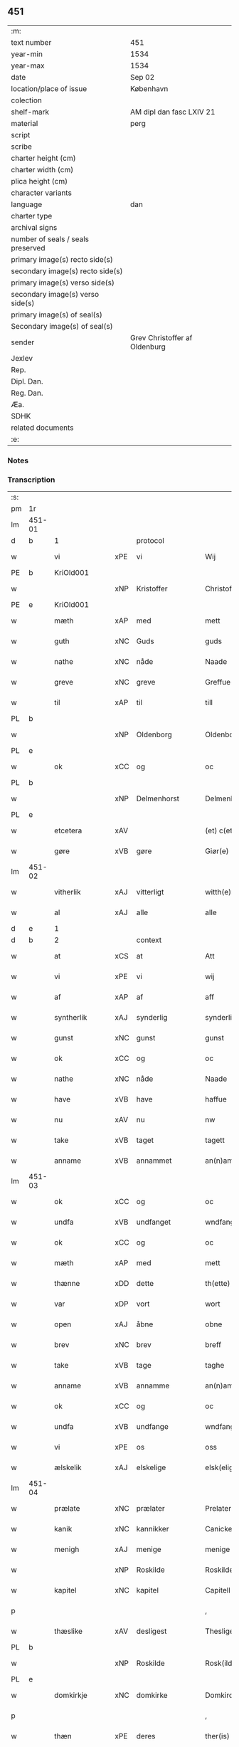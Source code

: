 ** 451

| :m:                               |                               |
| text number                       | 451                           |
| year-min                          | 1534                          |
| year-max                          | 1534                          |
| date                              | Sep 02                        |
| location/place of issue           | København                     |
| colection                         |                               |
| shelf-mark                        | AM dipl dan fasc LXIV 21      |
| material                          | perg                          |
| script                            |                               |
| scribe                            |                               |
| charter height (cm)               |                               |
| charter width (cm)                |                               |
| plica height (cm)                 |                               |
| character variants                |                               |
| language                          | dan                           |
| charter type                      |                               |
| archival signs                    |                               |
| number of seals / seals preserved |                               |
| primary image(s) recto side(s)    |                               |
| secondary image(s) recto side(s)  |                               |
| primary image(s) verso side(s)    |                               |
| secondary image(s) verso side(s)  |                               |
| primary image(s) of seal(s)       |                               |
| Secondary image(s) of seal(s)     |                               |
| sender                            | Grev Christoffer af Oldenburg |
| Jexlev                            |                               |
| Rep.                              |                               |
| Dipl. Dan.                        |                               |
| Reg. Dan.                         |                               |
| Æa.                               |                               |
| SDHK                              |                               |
| related documents                 |                               |
| :e:                               |                               |

*** Notes


*** Transcription
| :s: |        |               |     |                |   |                     |                |   |   |   |   |     |   |   |    |               |          |          |  |    |    |    |    |
| pm  |     1r |               |     |                |   |                     |                |   |   |   |   |     |   |   |    |               |          |          |  |    |    |    |    |
| lm  | 451-01 |               |     |                |   |                     |                |   |   |   |   |     |   |   |    |               |          |          |  |    |    |    |    |
| d   |      b | 1             |     | protocol       |   |                     |                |   |   |   |   |     |   |   |    |               |          |          |  |    |    |    |    |
| w   |        | vi            | xPE | vi             |   | Wij                 | Wij            |   |   |   |   | dan |   |   |    |        451-01 | 1:protocol |          |  |    |    |    |    |
| PE  |      b | KriOld001     |     |                |   |                     |                |   |   |   |   |     |   |   |    |               |          |          |  |    |    |    |    |
| w   |        |               | xNP | Kristoffer     |   | Christoffer         | Chriſtoffer    |   |   |   |   | dan |   |   |    |        451-01 | 1:protocol |          |  |2166|    |    |    |
| PE  |      e | KriOld001     |     |                |   |                     |                |   |   |   |   |     |   |   |    |               |          |          |  |    |    |    |    |
| w   |        | mæth          | xAP | med            |   | mett                | mett           |   |   |   |   | dan |   |   |    |        451-01 | 1:protocol |          |  |    |    |    |    |
| w   |        | guth          | xNC | Guds           |   | guds                | guds           |   |   |   |   | dan |   |   |    |        451-01 | 1:protocol |          |  |    |    |    |    |
| w   |        | nathe         | xNC | nåde           |   | Naade               | Naade          |   |   |   |   | dan |   |   |    |        451-01 | 1:protocol |          |  |    |    |    |    |
| w   |        | greve         | xNC | greve          |   | Greffue             | Greffŭe        |   |   |   |   | dan |   |   |    |        451-01 | 1:protocol |          |  |    |    |    |    |
| w   |        | til           | xAP | til            |   | till                | till           |   |   |   |   | dan |   |   |    |        451-01 | 1:protocol |          |  |    |    |    |    |
| PL  |      b |               |     |                |   |                     |                |   |   |   |   |     |   |   |    |               |          |          |  |    |    |    |    |
| w   |        |               | xNP | Oldenborg      |   | Oldenborg           | Oldenborg      |   |   |   |   | dan |   |   |    |        451-01 | 1:protocol |          |  |    |    |2026|    |
| PL  |      e |               |     |                |   |                     |                |   |   |   |   |     |   |   |    |               |          |          |  |    |    |    |    |
| w   |        | ok            | xCC | og             |   | oc                  | oc             |   |   |   |   | dan |   |   |    |        451-01 | 1:protocol |          |  |    |    |    |    |
| PL  |      b |               |     |                |   |                     |                |   |   |   |   |     |   |   |    |               |          |          |  |    |    |    |    |
| w   |        |               | xNP | Delmenhorst    |   | Delmenhorst         | Delmenhorſt    |   |   |   |   | dan |   |   |    |        451-01 | 1:protocol |          |  |    |    |2027|    |
| PL  |      e |               |     |                |   |                     |                |   |   |   |   |     |   |   |    |               |          |          |  |    |    |    |    |
| w   |        | etcetera      | xAV |                |   | (et) c(etera)       | ⁊cᷓ             |   |   |   |   | lat |   |   |    |        451-01 | 1:protocol |          |  |    |    |    |    |
| w   |        | gøre          | xVB | gøre           |   | Giør(e)             | Giør          |   |   |   |   | dan |   |   |    |        451-01 | 1:protocol |          |  |    |    |    |    |
| lm  | 451-02 |               |     |                |   |                     |                |   |   |   |   |     |   |   |    |               |          |          |  |    |    |    |    |
| w   |        | vitherlik     | xAJ | vitterligt     |   | witth(e)rligtt      | witth̅rligtt    |   |   |   |   | dan |   |   |    |        451-02 | 1:protocol |          |  |    |    |    |    |
| w   |        | al            | xAJ | alle           |   | alle                | alle           |   |   |   |   | dan |   |   |    |        451-02 | 1:protocol |          |  |    |    |    |    |
| d   |      e | 1             |     |                |   |                     |                |   |   |   |   |     |   |   |    |               |          |          |  |    |    |    |    |
| d   |      b | 2             |     | context        |   |                     |                |   |   |   |   |     |   |   |    |               |          |          |  |    |    |    |    |
| w   |        | at            | xCS | at             |   | Att                 | Att            |   |   |   |   | dan |   |   |    |        451-02 | 2:context |          |  |    |    |    |    |
| w   |        | vi            | xPE | vi             |   | wij                 | wij            |   |   |   |   | dan |   |   |    |        451-02 | 2:context |          |  |    |    |    |    |
| w   |        | af            | xAP | af             |   | aff                 | aff            |   |   |   |   | dan |   |   |    |        451-02 | 2:context |          |  |    |    |    |    |
| w   |        | syntherlik    | xAJ | synderlig      |   | synderlig           | ſynderlig      |   |   |   |   | dan |   |   |    |        451-02 | 2:context |          |  |    |    |    |    |
| w   |        | gunst         | xNC | gunst          |   | gunst               | gŭnſt          |   |   |   |   | dan |   |   |    |        451-02 | 2:context |          |  |    |    |    |    |
| w   |        | ok            | xCC | og             |   | oc                  | oc             |   |   |   |   | dan |   |   |    |        451-02 | 2:context |          |  |    |    |    |    |
| w   |        | nathe         | xNC | nåde           |   | Naade               | Naade          |   |   |   |   | dan |   |   |    |        451-02 | 2:context |          |  |    |    |    |    |
| w   |        | have          | xVB | have           |   | haffue              | haffŭe         |   |   |   |   | dan |   |   |    |        451-02 | 2:context |          |  |    |    |    |    |
| w   |        | nu            | xAV | nu             |   | nw                  | nw             |   |   |   |   | dan |   |   |    |        451-02 | 2:context |          |  |    |    |    |    |
| w   |        | take          | xVB | taget          |   | tagett              | tagett         |   |   |   |   | dan |   |   |    |        451-02 | 2:context |          |  |    |    |    |    |
| w   |        | anname        | xVB | annammet       |   | an(n)amet           | an̅amet         |   |   |   |   | dan |   |   |    |        451-02 | 2:context |          |  |    |    |    |    |
| lm  | 451-03 |               |     |                |   |                     |                |   |   |   |   |     |   |   |    |               |          |          |  |    |    |    |    |
| w   |        | ok            | xCC | og             |   | oc                  | oc             |   |   |   |   | dan |   |   |    |        451-03 | 2:context |          |  |    |    |    |    |
| w   |        | undfa         | xVB | undfanget      |   | wndfangett          | wndfangett     |   |   |   |   | dan |   |   |    |        451-03 | 2:context |          |  |    |    |    |    |
| w   |        | ok            | xCC | og             |   | oc                  | oc             |   |   |   |   | dan |   |   |    |        451-03 | 2:context |          |  |    |    |    |    |
| w   |        | mæth          | xAP | med            |   | mett                | mett           |   |   |   |   | dan |   |   |    |        451-03 | 2:context |          |  |    |    |    |    |
| w   |        | thænne        | xDD | dette          |   | th(ette)            | thꝫͤ            |   |   |   |   | dan |   |   |    |        451-03 | 2:context |          |  |    |    |    |    |
| w   |        | var           | xDP | vort           |   | wort                | wort           |   |   |   |   | dan |   |   |    |        451-03 | 2:context |          |  |    |    |    |    |
| w   |        | open          | xAJ | åbne           |   | obne                | obne           |   |   |   |   | dan |   |   |    |        451-03 | 2:context |          |  |    |    |    |    |
| w   |        | brev          | xNC | brev           |   | breff               | breff          |   |   |   |   | dan |   |   |    |        451-03 | 2:context |          |  |    |    |    |    |
| w   |        | take          | xVB | tage           |   | taghe               | taghe          |   |   |   |   | dan |   |   |    |        451-03 | 2:context |          |  |    |    |    |    |
| w   |        | anname        | xVB | annamme        |   | an(n)ame            | an̅ame          |   |   |   |   | dan |   |   |    |        451-03 | 2:context |          |  |    |    |    |    |
| w   |        | ok            | xCC | og             |   | oc                  | oc             |   |   |   |   | dan |   |   |    |        451-03 | 2:context |          |  |    |    |    |    |
| w   |        | undfa         | xVB | undfange       |   | wndfange            | wndfange       |   |   |   |   | dan |   |   |    |        451-03 | 2:context |          |  |    |    |    |    |
| w   |        | vi            | xPE | os             |   | oss                 | oſſ            |   |   |   |   | dan |   |   |    |        451-03 | 2:context |          |  |    |    |    |    |
| w   |        | ælskelik      | xAJ | elskelige      |   | elsk(elige)         | elſkꝭͤ          |   |   |   |   | dan |   |   |    |        451-03 | 2:context |          |  |    |    |    |    |
| lm  | 451-04 |               |     |                |   |                     |                |   |   |   |   |     |   |   |    |               |          |          |  |    |    |    |    |
| w   |        | prælate       | xNC | prælater       |   | Prelater            | Prelater       |   |   |   |   | dan |   |   |    |        451-04 | 2:context |          |  |    |    |    |    |
| w   |        | kanik         | xNC | kannikker      |   | Canicker            | Canicker       |   |   |   |   | dan |   |   |    |        451-04 | 2:context |          |  |    |    |    |    |
| w   |        | menigh        | xAJ | menige         |   | menige              | menige         |   |   |   |   | dan |   |   |    |        451-04 | 2:context |          |  |    |    |    |    |
| w   |        |               | xNP | Roskilde       |   | Roskilde            | Roſkılde       |   |   |   |   | dan |   |   |    |        451-04 | 2:context |          |  |    |    |    |    |
| w   |        | kapitel       | xNC | kapitel        |   | Capitell            | Capitell       |   |   |   |   | dan |   |   |    |        451-04 | 2:context |          |  |    |    |    |    |
| p   |        |               |     |                |   | ,                   | ,              |   |   |   |   | dan |   |   |    |        451-04 | 2:context |          |  |    |    |    |    |
| w   |        | thæslike      | xAV | desligest      |   | Thesligest          | Theſligeſt     |   |   |   |   | dan |   |   |    |        451-04 | 2:context |          |  |    |    |    |    |
| PL  |      b |               |     |                |   |                     |                |   |   |   |   |     |   |   |    |               |          |          |  |    |    |    |    |
| w   |        |               | xNP | Roskilde       |   | Rosk(ilde)          | Roſkꝭͤ          |   |   |   |   | dan |   |   |    |        451-04 | 2:context |          |  |    |    |2028|    |
| PL  |      e |               |     |                |   |                     |                |   |   |   |   |     |   |   |    |               |          |          |  |    |    |    |    |
| w   |        | domkirkje     | xNC | domkirke       |   | Domkircke           | Domkircke      |   |   |   |   | dan |   |   |    |        451-04 | 2:context |          |  |    |    |    |    |
| p   |        |               |     |                |   | ,                   | ,              |   |   |   |   | dan |   |   |    |        451-04 | 2:context |          |  |    |    |    |    |
| w   |        | thæn          | xPE | deres          |   | ther(is)            | therꝭ          |   |   |   |   | dan |   |   |    |        451-04 | 2:context |          |  |    |    |    |    |
| w   |        | hjon          | xNC | hjon           |   | hion                | hion           |   |   |   |   | dan |   |   |    |        451-04 | 2:context |          |  |    |    |    |    |
| lm  | 451-05 |               |     |                |   |                     |                |   |   |   |   |     |   |   |    |               |          |          |  |    |    |    |    |
| w   |        | varthneth     | xNC | vornede        |   | wornede             | wornede        |   |   |   |   | dan |   |   |    |        451-05 | 2:context |          |  |    |    |    |    |
| p   |        |               |     |                |   | ,                   | ,              |   |   |   |   | dan |   |   |    |        451-05 | 2:context |          |  |    |    |    |    |
| w   |        | thjanere      | xNC | tjenere        |   | thiener(e)          | thiener       |   |   |   |   | dan |   |   |    |        451-05 | 2:context |          |  |    |    |    |    |
| p   |        |               |     |                |   | ,                   | ,              |   |   |   |   | dan |   |   |    |        451-05 | 2:context |          |  |    |    |    |    |
| w   |        | goths         | xNC | gods           |   | godts               | godts          |   |   |   |   | dan |   |   |    |        451-05 | 2:context |          |  |    |    |    |    |
| w   |        | røre          | xVB | rørendes       |   | rørend(is)          | rørendꝭ        |   |   |   |   | dan |   |   |    |        451-05 | 2:context |          |  |    |    |    |    |
| w   |        | ok            | xCC | og             |   | oc                  | oc             |   |   |   |   | dan |   |   |    |        451-05 | 2:context |          |  |    |    |    |    |
| w   |        | urørende      | xAJ | urørendes      |   | wrørend(is)         | wrørendꝭ       |   |   |   |   | dan |   |   |    |        451-05 | 2:context |          |  |    |    |    |    |
| w   |        | ehva          | xPE |i hvad          |   | ehuad               | ehŭad          |   |   |   |   | dan |   |   |    |        451-05 | 2:context |          |  |    |    |    |    |
| w   |        | thæn          | xPE | det            |   | th(et)              | thꝫ            |   |   |   |   | dan |   |   |    |        451-05 | 2:context |          |  |    |    |    |    |
| w   |        | hældst        | xAV | helst          |   | helst               | helſt          |   |   |   |   | dan |   |   |    |        451-05 | 2:context |          |  |    |    |    |    |
| w   |        | være          | xVB | er             |   | er                  | er             |   |   |   |   | dan |   |   |    |        451-05 | 2:context |          |  |    |    |    |    |
| w   |        | æller         | xCC | eller          |   | ell(e)r             | ellr̅           |   |   |   |   | dan |   |   |    |        451-05 | 2:context |          |  |    |    |    |    |
| w   |        | nævne         | xVB | nævnes         |   | neffnis             | neffnis        |   |   |   |   | dan |   |   |    |        451-05 | 2:context |          |  |    |    |    |    |
| w   |        | kunne         | xVB | kan            |   | kand                | kand           |   |   |   |   | dan |   |   |    |        451-05 | 2:context |          |  |    |    |    |    |
| w   |        | ænge          | xPI | intet          |   | inth(et)            | inthꝫ          |   |   |   |   | dan |   |   |    |        451-05 | 2:context |          |  |    |    |    |    |
| lm  | 451-06 |               |     |                |   |                     |                |   |   |   |   |     |   |   |    |               |          |          |  |    |    |    |    |
| w   |        | undentaken    | xAJ | undentaget     |   | wndentagett         | wndentagett    |   |   |   |   | dan |   |   |    |        451-06 | 2:context |          |  |    |    |    |    |
| p   |        |               |     |                |   | ,                   | ,              |   |   |   |   | dan |   |   |    |        451-06 | 2:context |          |  |    |    |    |    |
| w   |        | uti           | xAP | udi            |   | wdi                 | wdi            |   |   |   |   | dan |   |   |    |        451-06 | 2:context |          |  |    |    |    |    |
| w   |        | var           | xDP | vor            |   | vor                 | vor            |   |   |   |   | dan |   |   |    |        451-06 | 2:context |          |  |    |    |    |    |
| w   |        | fyrstelik     | xAJ | fyrstelige     |   | førstelige          | førſtelige     |   |   |   |   | dan |   |   |    |        451-06 | 2:context |          |  |    |    |    |    |
| w   |        | hæghn         | xNC | hegn           |   | hegn(n)             | hegn̅           |   |   |   |   | dan |   |   |    |        451-06 | 2:context |          |  |    |    |    |    |
| p   |        |               |     |                |   | ,                   | ,              |   |   |   |   | dan |   |   |    |        451-06 | 2:context |          |  |    |    |    |    |
| w   |        | værn          | xNC | værn           |   | vern(n)             | vern̅           |   |   |   |   | dan |   |   |    |        451-06 | 2:context |          |  |    |    |    |    |
| p   |        |               |     |                |   | ,                   | ,              |   |   |   |   | dan |   |   |    |        451-06 | 2:context |          |  |    |    |    |    |
| w   |        | frihet        | xNC | frihed         |   | freedt              | freedt         |   |   |   |   | dan |   |   |    |        451-06 | 2:context |          |  |    |    |    |    |
| p   |        |               |     |                |   | ,                   | ,              |   |   |   |   | dan |   |   |    |        451-06 | 2:context |          |  |    |    |    |    |
| w   |        | ok            | xCC | og             |   | oc                  | oc             |   |   |   |   | dan |   |   |    |        451-06 | 2:context |          |  |    |    |    |    |
| w   |        | beskærmelse   | xNC | beskærmelse    |   | beskermelse         | beſkermelſe    |   |   |   |   | dan |   |   |    |        451-06 | 2:context |          |  |    |    |    |    |
| p   |        |               |     |                |   | ,                   | ,              |   |   |   |   | dan |   |   |    |        451-06 | 2:context |          |  |    |    |    |    |
| w   |        | besynderlik   | xAJ | besynderligen  |   | besynd(er)ligen(n)  | beſyndligen̅   |   |   |   |   | dan |   |   |    |        451-06 | 2:context |          |  |    |    |    |    |
| w   |        | at            | xIM | at             |   | att                 | att            |   |   |   |   | dan |   |   |    |        451-06 | 2:context |          |  |    |    |    |    |
| lm  | 451-07 |               |     |                |   |                     |                |   |   |   |   |     |   |   |    |               |          |          |  |    |    |    |    |
| w   |        | vilje         | xNC | ville          |   | velie               | velie          |   |   |   |   | dan |   |   |    |        451-07 | 2:context |          |  |    |    |    |    |
| w   |        | beskærme      | xVB | beskærme       |   | beskerme            | beſkerme       |   |   |   |   | dan |   |   |    |        451-07 | 2:context |          |  |    |    |    |    |
| w   |        | forsvare      | xVB | forsvare       |   | forswar(e)          | forſwar       |   |   |   |   | dan |   |   |    |        451-07 | 2:context |          |  |    |    |    |    |
| w   |        | ok            | xCC | og             |   | oc                  | oc             |   |   |   |   | dan |   |   |    |        451-07 | 2:context |          |  |    |    |    |    |
| w   |        | fordaghthinge | xVB | fordagtinge    |   | fordatinge          | fordatinge     |   |   |   |   | dan |   |   |    |        451-07 | 2:context |          |  |    |    |    |    |
| w   |        | til           | xAP | til            |   | till                | till           |   |   |   |   | dan |   |   |    |        451-07 | 2:context |          |  |    |    |    |    |
| w   |        | al            | xAJ | alle           |   | alle                | alle           |   |   |   |   | dan |   |   |    |        451-07 | 2:context |          |  |    |    |    |    |
| w   |        | rethe         | xNC | rette          |   | retthe              | retthe         |   |   |   |   | dan |   |   |    |        451-07 | 2:context |          |  |    |    |    |    |
| w   |        | thæslike      | xAV | desligest      |   | Theslig(ist)        | Theſligꝭͭ       |   |   |   |   | dan |   |   |    |        451-07 | 2:context |          |  |    |    |    |    |
| w   |        | have          | xVB | have           |   | haffue              | haffŭe         |   |   |   |   | dan |   |   |    |        451-07 | 2:context |          |  |    |    |    |    |
| w   |        | vi            | xPE | vi             |   | wij                 | wij            |   |   |   |   | dan |   |   |    |        451-07 | 2:context |          |  |    |    |    |    |
| w   |        | af            | xAP | af             |   | aff                 | aff            |   |   |   |   | dan |   |   |    |        451-07 | 2:context |          |  |    |    |    |    |
| w   |        | same          | xAJ | samme          |   | sam(m)e             | ſam̅e           |   |   |   |   | dan |   |   |    |        451-07 | 2:context |          |  |    |    |    |    |
| w   |        | gunst         | xNC | gunst          |   | gunst               | gŭnſt          |   |   |   |   | dan |   |   |    |        451-07 | 2:context |          |  |    |    |    |    |
| lm  | 451-08 |               |     |                |   |                     |                |   |   |   |   |     |   |   |    |               |          |          |  |    |    |    |    |
| w   |        | ok            | xCC | og             |   | och                 | och            |   |   |   |   | dan |   |   |    |        451-08 | 2:context |          |  |    |    |    |    |
| w   |        | nathe         | xNC | nåde           |   | Naade               | Naade          |   |   |   |   | dan |   |   |    |        451-08 | 2:context |          |  |    |    |    |    |
| w   |        | fulbyrthe     | xVB | fuldbyrdet     |   | fuldbyrdt           | fuldbyrdt      |   |   |   |   | dan |   |   |    |        451-08 | 2:context |          |  |    |    |    |    |
| p   |        |               |     |                |   | ,                   | ,              |   |   |   |   | dan |   |   |    |        451-08 | 2:context |          |  |    |    |    |    |
| w   |        | ??            | XX  |                |   | sambryckt           | ſambryckt      |   |   |   |   | dan |   |   |    |        451-08 | 2:context |          |  |    |    |    |    |
| p   |        |               |     |                |   | ,                   | ,              |   |   |   |   | dan |   |   |    |        451-08 | 2:context |          |  |    |    |    |    |
| w   |        | ok            | xCC | og             |   | oc                  | oc             |   |   |   |   | dan |   |   |    |        451-08 | 2:context |          |  |    |    |    |    |
| w   |        | stathfæste    | xVB | stadfæst       |   | standfest           | ſtandfeſt      |   |   |   |   | dan |   |   |    |        451-08 | 2:context |          |  |    |    |    |    |
| w   |        | ok            | xCC | og             |   | oc                  | oc             |   |   |   |   | dan |   |   |    |        451-08 | 2:context |          |  |    |    |    |    |
| w   |        | mæth          | xAP | med            |   | mett                | mett           |   |   |   |   | dan |   |   |    |        451-08 | 2:context |          |  |    |    |    |    |
| w   |        | thænne        | xDD | dette          |   | th(ette)            | thꝫͤ            |   |   |   |   | dan |   |   |    |        451-08 | 2:context |          |  |    |    |    |    |
| w   |        | var           | xDP | vort           |   | vort                | voꝛt           |   |   |   |   | dan |   |   |    |        451-08 | 2:context |          |  |    |    |    |    |
| w   |        | open          | xAJ | åbne           |   | obne                | obne           |   |   |   |   | dan |   |   |    |        451-08 | 2:context |          |  |    |    |    |    |
| w   |        | brev          | xNC | brev           |   | breff               | breff          |   |   |   |   | dan |   |   |    |        451-08 | 2:context |          |  |    |    |    |    |
| w   |        | fuldbyrthe    | xVB | fuldbyrde      |   | fuldbyrde           | fuldbyrde      |   |   |   |   | dan |   |   |    |        451-08 | 2:context |          |  |    |    |    |    |
| w   |        |               | xVB |                |   | sa(m)bryc¦ke        | ſa̅bryc¦ke      |   |   |   |   | dan |   |   |    | 451-08—451-09 | 2:context |          |  |    |    |    |    |
| w   |        | ok            | xCC | og             |   | och                 | och            |   |   |   |   | dan |   |   |    |        451-09 | 2:context |          |  |    |    |    |    |
| w   |        | stathfæste    | xVB | stadfæste      |   | stadfeste           | ſtadfeſte      |   |   |   |   | dan |   |   |    |        451-09 | 2:context |          |  |    |    |    |    |
| w   |        | al            | xAJ | alle           |   | alle                | alle           |   |   |   |   | dan |   |   |    |        451-09 | 2:context |          |  |    |    |    |    |
| w   |        | thæn          | xAT | de             |   | the                 | the            |   |   |   |   | dan |   |   |    |        451-09 | 2:context |          |  |    |    |    |    |
| w   |        | nathe         | xNC | nåder          |   | Naader              | Naader         |   |   |   |   | dan |   |   |    |        451-09 | 2:context |          |  |    |    |    |    |
| p   |        |               |     |                |   | ,                   | ,              |   |   |   |   | dan |   |   |    |        451-09 | 2:context |          |  |    |    |    |    |
| w   |        | gunst         | xNC | gunster        |   | gunster             | gŭnſter        |   |   |   |   | dan |   |   |    |        451-09 | 2:context |          |  |    |    |    |    |
| p   |        |               |     |                |   | ,                   | ,              |   |   |   |   | dan |   |   |    |        451-09 | 2:context |          |  |    |    |    |    |
| w   |        | frihet        | xNC | friheder       |   | friihedh(e)r        | friihedhr̅      |   |   |   |   | dan |   |   |    |        451-09 | 2:context |          |  |    |    |    |    |
| p   |        |               |     |                |   | ,                   | ,              |   |   |   |   | dan |   |   |    |        451-09 | 2:context |          |  |    |    |    |    |
| w   |        | ok            | xCC | og             |   | oc                  | oc             |   |   |   |   | dan |   |   |    |        451-09 | 2:context |          |  |    |    |    |    |
| w   |        | privilege     | xNC | privilegier    |   | p(ri)uilegier       | puilegier     |   |   |   |   | dan |   |   |    |        451-09 | 2:context |          |  |    |    |    |    |
| w   |        | sum           | xRP | som            |   | som(m)              | ſom̅            |   |   |   |   | dan |   |   |    |        451-09 | 2:context |          |  |    |    |    |    |
| w   |        | forskreven    | xAJ | forskrevne     |   | for(screffne)       | forꝭᷠͤ           |   |   |   |   | dan |   |   |    |        451-09 | 2:context |          |  |    |    |    |    |
| w   |        | prelate       | xNC | prælater       |   | p(re)lather         | plather       |   |   |   |   | dan |   |   |    |        451-09 | 2:context |          |  |    |    |    |    |
| p   |        |               |     |                |   | ,                   | ,              |   |   |   |   | dan |   |   |    |        451-09 | 2:context |          |  |    |    |    |    |
| w   |        | kanik         | xNC | kannikker      |   | canic¦ker           | canic¦ker      |   |   |   |   | dan |   |   |    | 451-09—451-10 | 2:context |          |  |    |    |    |    |
| PL  |      b |               |     |                |   |                     |                |   |   |   |   |     |   |   |    |               |          |          |  |    |    |    |    |
| w   |        |               | xNP | Roskilde       |   | Rosk(ilde)          | Roſkꝭͤ          |   |   |   |   | dan |   |   |    |        451-10 | 2:context |          |  |    |    |2029|    |
| PL  |      e |               |     |                |   |                     |                |   |   |   |   |     |   |   |    |               |          |          |  |    |    |    |    |
| w   |        | kapitel       | xNC | kapitel        |   | Capitell            | Capitell       |   |   |   |   | dan |   |   |    |        451-10 | 2:context |          |  |    |    |    |    |
| w   |        | ok            | xCC | og             |   | oc                  | oc             |   |   |   |   | dan |   |   |    |        451-10 | 2:context |          |  |    |    |    |    |
| w   |        | domkirkje     | xNC | domkirke       |   | Domkircke           | Domkircke      |   |   |   |   | dan |   |   |    |        451-10 | 2:context |          |  |    |    |    |    |
| w   |        | nathelik      | xAJ | nådeligen      |   | Naadeligen(n)       | Naadeligen̅     |   |   |   |   | dan |   |   |    |        451-10 | 2:context |          |  |    |    |    |    |
| w   |        | ok            | xCC | og             |   | oc                  | oc             |   |   |   |   | dan |   |   |    |        451-10 | 2:context |          |  |    |    |    |    |
| w   |        | gunstelik     | xAJ | gunsteligen    |   | gunsteligen(n)      | gunſteligen̅    |   |   |   |   | dan |   |   |    |        451-10 | 2:context |          |  |    |    |    |    |
| w   |        | unne          | xVB | undt           |   | wndth               | wndth          |   |   |   |   | dan |   |   |    |        451-10 | 2:context |          |  |    |    |    |    |
| w   |        | ok            | xCC | og             |   | oc                  | oc             |   |   |   |   | dan |   |   |    |        451-10 | 2:context |          |  |    |    |    |    |
| w   |        | give          | xVB | givet          |   | giffue⟨t⟩           | giffŭe⟨t⟩      |   |   |   |   | dan |   |   |    |        451-10 | 2:context |          |  |    |    |    |    |
| w   |        | være          | xVB | ere            |   | ærhe                | ærhe           |   |   |   |   | dan |   |   |    |        451-10 | 2:context |          |  |    |    |    |    |
| w   |        | af            | xAP | af             |   | aff                 | aff            |   |   |   |   | dan |   |   |    |        451-10 | 2:context |          |  |    |    |    |    |
| lm  | 451-11 |               |     |                |   |                     |                |   |   |   |   |     |   |   |    |               |          |          |  |    |    |    |    |
| w   |        | høghboren     | xAJ | højbårne       |   | høgborneste         | høgborneſte    |   |   |   |   | dan |   |   |    |        451-11 | 2:context |          |  |    |    |    |    |
| w   |        | fyrste        | xNC | fyrster        |   | furster             | fŭrſter        |   |   |   |   | dan |   |   |    |        451-11 | 2:context |          |  |    |    |    |    |
| p   |        |               |     |                |   | ,                   | ,              |   |   |   |   | dan |   |   |    |        451-11 | 2:context |          |  |    |    |    |    |
| w   |        | fyrstinne     | xNC | fyrstinder     |   | førstinder          | førſtinder     |   |   |   |   | dan |   |   |    |        451-11 | 2:context |          |  |    |    |    |    |
| w   |        | framfare      | xVB | fremfarne      |   | framfarne           | framfarne      |   |   |   |   | dan |   |   |    |        451-11 | 2:context |          |  |    |    |    |    |
| w   |        | kunung        | xNC | konger         |   | kon(n)i(n)ger       | kon̅i̅ger        |   |   |   |   | dan |   |   |    |        451-11 | 2:context |          |  |    |    |    |    |
| w   |        | ok            | xCC | og             |   | oc                  | oc             |   |   |   |   | dan |   |   |    |        451-11 | 2:context |          |  |    |    |    |    |
| w   |        | drotning      | xNC | dronninger     |   | Drotni(n)ger        | Drotni̅ger      |   |   |   |   | dan |   |   |    |        451-11 | 2:context |          |  |    |    |    |    |
| w   |        | i             | xAP | i              |   | ij                  | ij             |   |   |   |   | dan |   |   |    |        451-11 | 2:context |          |  |    |    |    |    |
| PL  |      b |               |     |                |   |                     |                |   |   |   |   |     |   |   |    |               |          |          |  |    |    |    |    |
| w   |        |               | xNP | Danmark        |   | Da(n)m(ar)ck        | Da̅mᷓck          |   |   |   |   | dan |   |   |    |        451-11 | 2:context |          |  |    |    |2030|    |
| PL  |      e |               |     |                |   |                     |                |   |   |   |   |     |   |   |    |               |          |          |  |    |    |    |    |
| p   |        |               |     |                |   | ,                   | ,              |   |   |   |   | dan |   |   |    |        451-11 | 2:context |          |  |    |    |    |    |
| w   |        | uti           | xAP | udi            |   | wtj                 | wtj            |   |   |   |   | dan |   |   |    |        451-11 | 2:context |          |  |    |    |    |    |
| w   |        | al            | xAJ | alle           |   | alle                | alle           |   |   |   |   | dan |   |   |    |        451-11 | 2:context |          |  |    |    |    |    |
| w   |        | thæn          | xPE | deres          |   | ther(is)            | theꝛꝭ          |   |   |   |   | dan |   |   |    |        451-11 | 2:context |          |  |    |    |    |    |
| lm  | 451-12 |               |     |                |   |                     |                |   |   |   |   |     |   |   |    |               |          |          |  |    |    |    |    |
| w   |        | orth          | xNC | ord            |   | ordh                | ordh           |   |   |   |   | dan |   |   |    |        451-12 | 2:context |          |  |    |    |    |    |
| p   |        |               |     |                |   | ,                   | ,              |   |   |   |   | dan |   |   |    |        451-12 | 2:context |          |  |    |    |    |    |
| w   |        | punkt         | xNC | punkte         |   | puncte              | pŭne          |   |   |   |   | dan |   |   |    |        451-12 | 2:context |          |  |    |    |    |    |
| p   |        |               |     |                |   | ,                   | ,              |   |   |   |   | dan |   |   |    |        451-12 | 2:context |          |  |    |    |    |    |
| w   |        | ok            | xCC | og             |   | oc                  | oc             |   |   |   |   | dan |   |   |    |        451-12 | 2:context |          |  |    |    |    |    |
| w   |        | artikel       | xNC | artikle        |   | artickle            | artickle       |   |   |   |   | dan |   |   |    |        451-12 | 2:context |          |  |    |    |    |    |
| w   |        | sum           | xRP | som            |   | som(m)              | ſom̅            |   |   |   |   | dan |   |   |    |        451-12 | 2:context |          |  |    |    |    |    |
| w   |        | thæn          | xPE | de             |   | the                 | the            |   |   |   |   | dan |   |   |    |        451-12 | 2:context |          |  |    |    |    |    |
| w   |        | inhalde       | xVB | indeholde      |   | indeholle           | indeholle      |   |   |   |   | dan |   |   |    |        451-12 | 2:context |          |  |    |    |    |    |
| w   |        | ok            | xCC | og             |   | oc                  | oc             |   |   |   |   | dan |   |   |    |        451-12 | 2:context |          |  |    |    |    |    |
| w   |        | utvise        | xVB | udvise         |   | vtwise              | vtwiſe         |   |   |   |   | dan |   |   |    |        451-12 | 2:context |          |  |    |    |    |    |
| w   |        | uti           | xAP | udi            |   | vtj                 | vtȷ            |   |   |   |   | dan |   |   |    |        451-12 | 2:context |          |  |    |    |    |    |
| w   |        | al            | xAJ | alle           |   | alle                | alle           |   |   |   |   | dan |   |   |    |        451-12 | 2:context |          |  |    |    |    |    |
| w   |        | mate          | xNC | måde           |   | maade               | maade          |   |   |   |   | dan |   |   |    |        451-12 | 2:context |          |  |    |    |    |    |
| p   |        |               |     |                |   | ,                   | ,              |   |   |   |   | dan |   |   |    |        451-12 | 2:context |          |  |    |    |    |    |
| w   |        | besynderlik   | xAJ | besynderligen  |   | Besynd(er)ligen(n)  | Beſyndligen̅   |   |   |   |   | dan |   |   |    |        451-12 | 2:context |          |  |    |    |    |    |
| w   |        | at            | xCS | at             |   | att                 | att            |   |   |   |   | dan |   |   |    |        451-12 | 2:context |          |  |    |    |    |    |
| w   |        | thæn          | xPE | de             |   | the                 | the            |   |   |   |   | dan |   |   |    |        451-12 | 2:context |          |  |    |    |    |    |
| lm  | 451-13 |               |     |                |   |                     |                |   |   |   |   |     |   |   |    |               |          |          |  |    |    |    |    |
| w   |        | hær           | xAV | her            |   | her                 | her            |   |   |   |   | dan |   |   |    |        451-13 | 2:context |          |  |    |    |    |    |
| w   |        | æfter         | xAV | efter          |   | effth(e)r           | effth̅r         |   |   |   |   | dan |   |   |    |        451-13 | 2:context |          |  |    |    |    |    |
| w   |        | mughe         | xVB | må             |   | mwe                 | mwe            |   |   |   |   | dan |   |   |    |        451-13 | 2:context |          |  |    |    |    |    |
| w   |        | ok            | xCC | og             |   | oc                  | oc             |   |   |   |   | dan |   |   |    |        451-13 | 2:context |          |  |    |    |    |    |
| w   |        | skule         | xVB | skulle         |   | skulle              | ſkulle         |   |   |   |   | dan |   |   |    |        451-13 | 2:context |          |  |    |    |    |    |
| w   |        | ubehindreth   | xAJ | ubehindret     |   | vbehind(re)tt       | vbehindtt     |   |   |   |   | dan |   |   |    |        451-13 | 2:context |          |  |    |    |    |    |
| w   |        | nyte          | xVB | nyde           |   | Nyde                | Nyde           |   |   |   |   | dan |   |   |    |        451-13 | 2:context |          |  |    |    |    |    |
| w   |        | ok            | xCC | og             |   | oc                  | oc             |   |   |   |   | dan |   |   |    |        451-13 | 2:context |          |  |    |    |    |    |
| w   |        | behalde       | xVB | beholde        |   | beholde             | beholde        |   |   |   |   | dan |   |   |    |        451-13 | 2:context |          |  |    |    |    |    |
| w   |        | al            | xAJ | al             |   | all                 | all            |   |   |   |   | dan |   |   |    |        451-13 | 2:context |          |  |    |    |    |    |
| w   |        | thæn          | xPE | deres          |   | ther(is)            | therꝭ          |   |   |   |   | dan |   |   |    |        451-13 | 2:context |          |  |    |    |    |    |
| w   |        | ok            | xCC | og             |   | oc                  | oc             |   |   |   |   | dan |   |   |    |        451-13 | 2:context |          |  |    |    |    |    |
| w   |        | forskreven    | xAJ | forskrevne     |   | for(screffne)       | forꝭᷠͤ           |   |   |   |   | dan |   |   |    |        451-13 | 2:context |          |  |    |    |    |    |
| PL  |      b |               |     |                |   |                     |                |   |   |   |   |     |   |   |    |               |          |          |  |    |    |    |    |
| w   |        |               | xNP | Roskilde       |   | Rosk(ilde)          | Roſkꝭͤ          |   |   |   |   | dan |   |   |    |        451-13 | 2:context |          |  |    |    |2031|    |
| PL  |      e |               |     |                |   |                     |                |   |   |   |   |     |   |   |    |               |          |          |  |    |    |    |    |
| w   |        | domkirkje     | xNC | domkirkes      |   | Domkirck(is)        | Domkırckꝭ      |   |   |   |   | dan |   |   |    |        451-13 | 2:context |          |  |    |    |    |    |
| w   |        | goths         | xNC | gods           |   | gods                | god           |   |   |   |   | dan |   |   |    |        451-13 | 2:context |          |  |    |    |    |    |
| lm  | 451-14 |               |     |                |   |                     |                |   |   |   |   |     |   |   |    |               |          |          |  |    |    |    |    |
| w   |        | rænte         | xNC | rente          |   | renthe              | renthe         |   |   |   |   | dan |   |   |    |        451-14 | 2:context |          |  |    |    |    |    |
| p   |        |               |     |                |   | ,                   | ,              |   |   |   |   | dan |   |   |    |        451-14 | 2:context |          |  |    |    |    |    |
| w   |        | eghedom       | xNC | ejendom        |   | eyedom(m)           | eyedom̅         |   |   |   |   | dan |   |   |    |        451-14 | 2:context |          |  |    |    |    |    |
| p   |        |               |     |                |   | ,                   | ,              |   |   |   |   | dan |   |   |    |        451-14 | 2:context |          |  |    |    |    |    |
| w   |        | varthneth     | xNC | vornede        |   | vornede             | vornede        |   |   |   |   | dan |   |   |    |        451-14 | 2:context |          |  |    |    |    |    |
| p   |        |               |     |                |   | ,                   | ,              |   |   |   |   | dan |   |   |    |        451-14 | 2:context |          |  |    |    |    |    |
| w   |        | thjanere      | xNC | tjenere        |   | thiener(e)          | thiener       |   |   |   |   | dan |   |   |    |        451-14 | 2:context |          |  |    |    |    |    |
| p   |        |               |     |                |   | ,                   | ,              |   |   |   |   | dan |   |   |    |        451-14 | 2:context |          |  |    |    |    |    |
| w   |        | ok            | xCC | og             |   | oc                  | oc             |   |   |   |   | dan |   |   |    |        451-14 | 2:context |          |  |    |    |    |    |
| w   |        | al            | xAJ | alt            |   | alt                 | alt            |   |   |   |   | dan |   |   |    |        451-14 | 2:context |          |  |    |    |    |    |
| w   |        | anner         | xPI | andet          |   | andett              | andett         |   |   |   |   | dan |   |   |    |        451-14 | 2:context |          |  |    |    |    |    |
| w   |        | ehva          | xPI |i hvad          |   | ehuad               | ehŭad          |   |   |   |   | dan |   |   |    |        451-14 | 2:context |          |  |    |    |    |    |
| w   |        | thæn          | xPE | det            |   | th(et)              | thꝫ            |   |   |   |   | dan |   |   |    |        451-14 | 2:context |          |  |    |    |    |    |
| w   |        | hældst        | xAV | helst          |   | helst               | helſt          |   |   |   |   | dan |   |   |    |        451-14 | 2:context |          |  |    |    |    |    |
| w   |        | være          | xVB | er             |   | er                  | er             |   |   |   |   | dan |   |   |    |        451-14 | 2:context |          |  |    |    |    |    |
| w   |        | i             | xAP | i              |   | i                   | i              |   |   |   |   | dan |   |   |    |        451-14 | 2:context |          |  |    |    |    |    |
| w   |        |               | xNP | Roskilde       |   | Rosk(ilde)          | Roſkꝭͤ          |   |   |   |   | dan |   |   |    |        451-14 | 2:context |          |  |    |    |    |    |
| w   |        | ok            | xCC | og             |   | oc                  | oc             |   |   |   |   | dan |   |   |    |        451-14 | 2:context |          |  |    |    |    |    |
| w   |        | utenfor       | xAV | udenfor        |   | vdenfor(e)          | vdenfor       |   |   |   |   | dan |   |   |    |        451-14 | 2:context |          |  |    |    |    |    |
| p   |        |               |     |                |   | ,                   | ,              |   |   |   |   | dan |   |   |    |        451-14 | 2:context |          |  |    |    |    |    |
| w   |        | ehvar         | xAV | ihvor          |   | ehuor               | ehŭor          |   |   |   |   | dan |   |   |    |        451-14 | 2:context |          |  |    |    |    |    |
| lm  | 451-15 |               |     |                |   |                     |                |   |   |   |   |     |   |   |    |               |          |          |  |    |    |    |    |
| w   |        | thæn          | xPE | det            |   | th(et)              | thꝫ            |   |   |   |   | dan |   |   |    |        451-15 | 2:context |          |  |    |    |    |    |
| w   |        | være          | xVB | er             |   | er                  | er             |   |   |   |   | dan |   |   |    |        451-15 | 2:context |          |  |    |    |    |    |
| w   |        | æller         | xCC | eller          |   | ell(e)r             | ell̅r           |   |   |   |   | dan |   |   |    |        451-15 | 2:context |          |  |    |    |    |    |
| w   |        | finne         | xVB | findes         |   | find(is)            | findꝭ          |   |   |   |   | dan |   |   |    |        451-15 | 2:context |          |  |    |    |    |    |
| w   |        | kunne         | xVB | kan            |   | kand                | kand           |   |   |   |   | dan |   |   |    |        451-15 | 2:context |          |  |    |    |    |    |
| w   |        | hær           | xAV | her            |   | her                 | her            |   |   |   |   | dan |   |   |    |        451-15 | 2:context |          |  |    |    |    |    |
| w   |        | i             | xAP | i              |   | i                   | i              |   |   |   |   | dan |   |   |    |        451-15 | 2:context |          |  |    |    |    |    |
| w   |        | rike          | xNC | riget          |   | riigett             | riigett        |   |   |   |   | dan |   |   |    |        451-15 | 2:context |          |  |    |    |    |    |
| w   |        | ænge          | xPI | intet          |   | inth(et)            | inthꝫ          |   |   |   |   | dan |   |   |    |        451-15 | 2:context |          |  |    |    |    |    |
| w   |        | undentaken    | xAJ | undentaget     |   | vndentagett         | vndentagett    |   |   |   |   | dan |   |   |    |        451-15 | 2:context |          |  |    |    |    |    |
| w   |        | sva           | xAV | så             |   | Saa                 | aa            |   |   |   |   | dan |   |   |    |        451-15 | 2:context |          |  |    |    |    |    |
| w   |        | fri           | xAJ | frit           |   | friitt              | friitt         |   |   |   |   | dan |   |   |    |        451-15 | 2:context |          |  |    |    |    |    |
| w   |        | sum           | xCS | som            |   | som(m)              | ſom̅            |   |   |   |   | dan |   |   |    |        451-15 | 2:context |          |  |    |    |    |    |
| w   |        | thæn          | xPE | deres          |   | ther(is)            | therꝭ          |   |   |   |   | dan |   |   |    |        451-15 | 2:context |          |  |    |    |    |    |
| w   |        | forfather     | xNC | forfædre       |   | forfædr(er)         | forfædr       |   |   |   |   | dan |   |   |    |        451-15 | 2:context |          |  |    |    |    |    |
| w   |        | fore          | xAP | fore           |   | for(e)              | for           |   |   |   |   | dan |   |   |    |        451-15 | 2:context |          |  |    |    |    |    |
| w   |        | thæn          | xPE | dem            |   | th(e)m              | thm̅            |   |   |   |   | dan |   |   |    |        451-15 | 2:context |          |  |    |    |    |    |
| w   |        | thæn          | xPE | deres          |   | th(e)r(is)          | thrꝭ           |   |   |   |   | dan |   |   |    |        451-15 | 2:context |          |  |    |    |    |    |
| lm  | 451-16 |               |     |                |   |                     |                |   |   |   |   |     |   |   |    |               |          |          |  |    |    |    |    |
| w   |        | frest         | xNC | frist          |   | friist              | friiſt         |   |   |   |   | dan |   |   |    |        451-16 | 2:context |          |  |    |    |    |    |
| w   |        | nyte          | xVB | nydt           |   | nytt                | nytt           |   |   |   |   | dan |   |   |    |        451-16 | 2:context |          |  |    |    |    |    |
| w   |        | have          | xVB | haft           |   | hafft               | hafft          |   |   |   |   | dan |   |   |    |        451-16 | 2:context |          |  |    |    |    |    |
| w   |        | ok            | xCC | og             |   | oc                  | oc             |   |   |   |   | dan |   |   |    |        451-16 | 2:context |          |  |    |    |    |    |
| w   |        | bruke         | xVB | brugt          |   | brugett             | brŭgett        |   |   |   |   | dan |   |   |    |        451-16 | 2:context |          |  |    |    |    |    |
| w   |        | have          | xVB | have           |   | haffue              | haffŭe         |   |   |   |   | dan |   |   |    |        451-16 | 2:context |          |  |    |    |    |    |
| w   |        | ok            | xCC | og             |   | Oc                  | Oc             |   |   |   |   | dan |   |   |    |        451-16 | 2:context |          |  |    |    |    |    |
| w   |        | skule         | xVB | skulle         |   | skulle              | ſkulle         |   |   |   |   | dan |   |   |    |        451-16 | 2:context |          |  |    |    |    |    |
| w   |        | thæn          | xPE | de             |   | the                 | the            |   |   |   |   | dan |   |   |    |        451-16 | 2:context |          |  |    |    |    |    |
| w   |        | æj            | xAV | ej             |   | ey                  | eÿ             |   |   |   |   | dan |   |   |    |        451-16 | 2:context |          |  |    |    |    |    |
| w   |        | besvare       | xVB | besvares       |   | beswar(is)          | beſwarꝭ        |   |   |   |   | dan |   |   |    |        451-16 | 2:context |          |  |    |    |    |    |
| w   |        | mæth          | xAP | med            |   | mett                | mett           |   |   |   |   | dan |   |   |    |        451-16 | 2:context |          |  |    |    |    |    |
| w   |        | noker         | xDD | nogen          |   | noger               | noger          |   |   |   |   | dan |   |   |    |        451-16 | 2:context |          |  |    |    |    |    |
| w   |        |               | xAJ | usædvanlig     |   | vsidwanlig          | vſidwanlig     |   |   |   |   | dan |   |   |    |        451-16 | 2:context |          |  |    |    |    |    |
| w   |        | thynge        | xNC | tynge          |   | tynge               | tynge          |   |   |   |   | dan |   |   |    |        451-16 | 2:context |          |  |    |    |    |    |
| w   |        | ytermere      | xAJ | ydermere       |   | yth(e)rmere         | ythrmere      |   |   |   |   | dan |   |   |    |        451-16 | 2:context |          |  |    |    |    |    |
| lm  | 451-17 |               |     |                |   |                     |                |   |   |   |   |     |   |   |    |               |          |          |  |    |    |    |    |
| w   |        | æn            | xAV | end            |   | end                 | end            |   |   |   |   | dan |   |   |    |        451-17 | 2:context |          |  |    |    |    |    |
| w   |        | thæn          | xPE | de             |   | the                 | the            |   |   |   |   | dan |   |   |    |        451-17 | 2:context |          |  |    |    |    |    |
| w   |        | besvare       | xVB | besvarede      |   | beswarede           | beſwarede      |   |   |   |   | dan |   |   |    |        451-17 | 2:context |          |  |    |    |    |    |
| w   |        | være          | xVB | vare           |   | vor(e)              | vor           |   |   |   |   | dan |   |   |    |        451-17 | 2:context |          |  |    |    |    |    |
| w   |        | uti           | xAP | udi            |   | vtj                 | vtj            |   |   |   |   | dan |   |   |    |        451-17 | 2:context |          |  |    |    |    |    |
| w   |        | høghboren     | xAJ | højbårne       |   | høgborne            | høgborne       |   |   |   |   | dan |   |   |    |        451-17 | 2:context |          |  |    |    |    |    |
| w   |        | fyrste        | xNC | fyrstes        |   | furst(is)           | furſtꝭ         |   |   |   |   | dan |   |   |    |        451-17 | 2:context |          |  |    |    |    |    |
| w   |        | kunung        | xNC | kong           |   | koni(n)g            | koni̅g          |   |   |   |   | dan |   |   |    |        451-17 | 2:context |          |  |    |    |    |    |
| PE  |      b | RexChr003     |     |                |   |                     |                |   |   |   |   |     |   |   |    |               |          |          |  |    |    |    |    |
| w   |        |               | xNP | Christians     |   | Christierns         | Chriſtiern    |   |   |   |   | dan |   |   |    |        451-17 | 2:context |          |  |2167|    |    |    |
| PE  |      e | RexChr003     |     |                |   |                     |                |   |   |   |   |     |   |   |    |               |          |          |  |    |    |    |    |
| w   |        | var           | xDP | vor            |   | vor                 | vor            |   |   |   |   | dan |   |   |    |        451-17 | 2:context |          |  |    |    |    |    |
| w   |        | kær           | xAJ | kære           |   | k(ære)              | kꝭͤ             |   |   |   |   | dan |   |   |    |        451-17 | 2:context |          |  |    |    |    |    |
| w   |        | hærre         | xNC | herre          |   | herr(e)             | herr          |   |   |   |   | dan |   |   |    |        451-17 | 2:context |          |  |    |    |    |    |
| w   |        | frænde        | xNC | frændes        |   | frend(is)           | frendꝭ         |   |   |   |   | dan |   |   |    |        451-17 | 2:context |          |  |    |    |    |    |
| w   |        | tith          | xNC | tid            |   | tiidt               | tiidt          |   |   |   |   | dan |   |   |    |        451-17 | 2:context |          |  |    |    |    |    |
| w   |        | samelethes    | xAV | sammeledes     |   | Sa(m)meled(is)      | a̅meledꝭ       |   |   |   |   | dan |   |   |    |        451-17 | 2:context |          |  |    |    |    |    |
| lm  | 451-18 |               |     |                |   |                     |                |   |   |   |   |     |   |   |    |               |          |          |  |    |    |    |    |
| w   |        | mughe         | xVB | må             |   | mwe                 | mwe            |   |   |   |   | dan |   |   |    |        451-18 | 2:context |          |  |    |    |    |    |
| w   |        | ok            | xCC | og             |   | oc                  | oc             |   |   |   |   | dan |   |   |    |        451-18 | 2:context |          |  |    |    |    |    |
| w   |        | skule         | xVB | skulle         |   | skulle              | ſkulle         |   |   |   |   | dan |   |   |    |        451-18 | 2:context |          |  |    |    |    |    |
| w   |        | thæn          | xPE | de             |   | the                 | the            |   |   |   |   | dan |   |   |    |        451-18 | 2:context |          |  |    |    |    |    |
| w   |        | ok            | xCC | og             |   | oc                  | oc             |   |   |   |   | dan |   |   |    |        451-18 | 2:context |          |  |    |    |    |    |
| w   |        |               | xNP | Roskilde       |   | Rosk(ilde)          | Roſkꝭͤ          |   |   |   |   | dan |   |   |    |        451-18 | 2:context |          |  |    |    |    |    |
| w   |        | domkirkje     | xNC | domkirke       |   | Domkircke           | Domkircke      |   |   |   |   | dan |   |   |    |        451-18 | 2:context |          |  |    |    |    |    |
| w   |        | blive         | xVB | blive          |   | bliffue             | bliffue        |   |   |   |   | dan |   |   |    |        451-18 | 2:context |          |  |    |    |    |    |
| w   |        | hær           | xAV | her            |   | her                 | her            |   |   |   |   | dan |   |   |    |        451-18 | 2:context |          |  |    |    |    |    |
| w   |        | æfter         | xAP | efter          |   | effth(e)r           | effth̅r         |   |   |   |   | dan |   |   |    |        451-18 | 2:context |          |  |    |    |    |    |
| w   |        | uti           | xAP | udi            |   | vtj                 | vtj            |   |   |   |   | dan |   |   |    |        451-18 | 2:context |          |  |    |    |    |    |
| w   |        | al            | xAJ | alle           |   | alle                | alle           |   |   |   |   | dan |   |   |    |        451-18 | 2:context |          |  |    |    |    |    |
| w   |        | mate          | xNC | måde           |   | maade               | maade          |   |   |   |   | dan |   |   |    |        451-18 | 2:context |          |  |    |    |    |    |
| w   |        | vither        | xAP | ved            |   | vedt                | vedt           |   |   |   |   | dan |   |   |    |        451-18 | 2:context |          |  |    |    |    |    |
| w   |        | thæn          | xAT | den            |   | th(e)n              | thn̅            |   |   |   |   | dan |   |   |    |        451-18 | 2:context |          |  |    |    |    |    |
| w   |        | skik          | xNC | skik           |   | skick               | ſkick          |   |   |   |   | dan |   |   |    |        451-18 | 2:context |          |  |    |    |    |    |
| w   |        | mæth          | xAP | med            |   | mett                | mett           |   |   |   |   | dan |   |   |    |        451-18 | 2:context |          |  |    |    |    |    |
| w   |        | al            | xAJ | al             |   | all                 | all            |   |   |   |   | dan |   |   |    |        451-18 | 2:context |          |  |    |    |    |    |
| lm  | 451-19 |               |     |                |   |                     |                |   |   |   |   |     |   |   |    |               |          |          |  |    |    |    |    |
| w   |        | guth          | xNC | Guds           |   | guds                | gŭd           |   |   |   |   | dan |   |   |    |        451-19 | 2:context |          |  |    |    |    |    |
| w   |        | thjaneste     | xNC | tjeneste       |   | thieniste           | thieniſte      |   |   |   |   | dan |   |   |    |        451-19 | 2:context |          |  |    |    |    |    |
| p   |        |               |     |                |   | ,                   | ,              |   |   |   |   | dan |   |   |    |        451-19 | 2:context |          |  |    |    |    |    |
| w   |        | prædiken      | xNC | prædiken       |   | predicken(n)        | predicken̅      |   |   |   |   | dan |   |   |    |        451-19 | 2:context |          |  |    |    |    |    |
| w   |        | ok            | xCC | og             |   | oc                  | oc             |   |   |   |   | dan |   |   |    |        451-19 | 2:context |          |  |    |    |    |    |
| w   |        | sithvanlik    | xAJ | sædvanlige     |   | sidwanlige          | ſidwanlige     |   |   |   |   | dan |   |   |    |        451-19 | 2:context |          |  |    |    |    |    |
| w   |        | ceremoni      | xNC | ceremonier     |   | Ceremonier          | Ceremonier     |   |   |   |   | dan |   |   |    |        451-19 | 2:context |          |  |    |    |    |    |
| w   |        | sum           | xRP | som            |   | som(m)              | ſom̅            |   |   |   |   | dan |   |   |    |        451-19 | 2:context |          |  |    |    |    |    |
| w   |        | skikke        | xVB | skikket        |   | skickett            | ſkickett       |   |   |   |   | dan |   |   |    |        451-19 | 2:context |          |  |    |    |    |    |
| w   |        | være          | xVB | ere            |   | ærhe                | ærhe           |   |   |   |   | dan |   |   |    |        451-19 | 2:context |          |  |    |    |    |    |
| w   |        | til           | xAP | til            |   | till                | till           |   |   |   |   | dan |   |   |    |        451-19 | 2:context |          |  |    |    |    |    |
| w   |        | guth          | xNC | Guds           |   | guds                | gud           |   |   |   |   | dan |   |   |    |        451-19 | 2:context |          |  |    |    |    |    |
| w   |        | logh          | xNC | lovs           |   | loffs               | loff          |   |   |   |   | dan |   |   |    |        451-19 | 2:context |          |  |    |    |    |    |
| w   |        | formering     | xNC | formering      |   | formering           | formering      |   |   |   |   | dan |   |   |    |        451-19 | 2:context |          |  |    |    |    |    |
| lm  | 451-20 |               |     |                |   |                     |                |   |   |   |   |     |   |   |    |               |          |          |  |    |    |    |    |
| w   |        | at            | xIM | at             |   | at                  | at             |   |   |   |   | dan |   |   |    |        451-20 | 2:context |          |  |    |    |    |    |
| w   |        | skule         | xVB | skulle         |   | skulle              | ſkulle         |   |   |   |   | dan |   |   |    |        451-20 | 2:context |          |  |    |    |    |    |
| w   |        | halde         | xVB | holdes         |   | hollis              | holli         |   |   |   |   | dan |   |   |    |        451-20 | 2:context |          |  |    |    |    |    |
| w   |        | uti           | xAP | udi            |   | wthij               | wthij          |   |   |   |   | dan |   |   |    |        451-20 | 2:context |          |  |    |    |    |    |
| w   |        | forskreven    | xAJ | forskrevne     |   | for(screffne)       | forꝭᷠͤ           |   |   |   |   | dan |   |   |    |        451-20 | 2:context |          |  |    |    |    |    |
| w   |        | domkirkje     | xNC | domkirke       |   | Domkircke           | Domkircke      |   |   |   |   | dan |   |   |    |        451-20 | 2:context |          |  |    |    |    |    |
| p   |        |               |     |                |   | ,                   | ,              |   |   |   |   | dan |   |   |    |        451-20 | 2:context |          |  |    |    |    |    |
| w   |        | ok            | xCC | og             |   | oc                  | oc             |   |   |   |   | dan |   |   |    |        451-20 | 2:context |          |  |    |    |    |    |
| w   |        | sum           | xCS | som            |   | som(m)              | ſom̅            |   |   |   |   | dan |   |   |    |        451-20 | 2:context |          |  |    |    |    |    |
| w   |        | thæn          | xPE | det            |   | th(et)              | thꝫ            |   |   |   |   | dan |   |   |    |        451-20 | 2:context |          |  |    |    |    |    |
| w   |        | nu            | xAV | nu             |   | nw                  | nw             |   |   |   |   | dan |   |   |    |        451-20 | 2:context |          |  |    |    |    |    |
| w   |        | tilforn       | xAV | tilforne       |   | tillforn(e)         | tillforn      |   |   |   |   | dan |   |   |    |        451-20 | 2:context |          |  |    |    |    |    |
| w   |        | være          | xVB | været          |   | værett              | værett         |   |   |   |   | dan |   |   |    |        451-20 | 2:context |          |  |    |    |    |    |
| w   |        | have          | xVB | har            |   | haffuer             | haffŭer        |   |   |   |   | dan |   |   |    |        451-20 | 2:context |          |  |    |    |    |    |
| w   |        | af            | xAP | af             |   | aff                 | aff            |   |   |   |   | dan |   |   |    |        451-20 | 2:context |          |  |    |    |    |    |
| w   |        | areld         | xNC | arild          |   | ariild              | ariild         |   |   |   |   | dan |   |   |    |        451-20 | 2:context |          |  |    |    |    |    |
| w   |        | tith          | xNC | tid            |   | tiid                | tiid           |   |   |   |   | dan |   |   |    |        451-20 | 2:context |          |  |    |    |    |    |
| lm  | 451-21 |               |     |                |   |                     |                |   |   |   |   |     |   |   |    |               |          |          |  |    |    |    |    |
| w   |        | ok            | xCC | og             |   | Ock                 | Ock            |   |   |   |   | dan |   |   |    |        451-21 | 2:context |          |  |    |    |    |    |
| w   |        | thær          | xAV | der            |   | th(e)r              | th̅r            |   |   |   |   | dan |   |   |    |        451-21 | 2:context |          |  |    |    |    |    |
| w   |        | ænge          | xDD | ingen          |   | ingen(n)            | ingen̅          |   |   |   |   | dan |   |   |    |        451-21 | 2:context |          |  |    |    |    |    |
| w   |        | forvandling   | xNC | forvandling    |   | forwandling         | forwandling    |   |   |   |   | dan |   |   |    |        451-21 | 2:context |          |  |    |    |    |    |
| w   |        | at            | xIM | at             |   | att                 | att            |   |   |   |   | dan |   |   |    |        451-21 | 2:context |          |  |    |    |    |    |
| w   |        | ske           | xVB | ske            |   | skee                | ſkee           |   |   |   |   | dan |   |   |    |        451-21 | 2:context |          |  |    |    |    |    |
| w   |        | upa           | xAV | på             |   | paa                 | paa            |   |   |   |   | dan |   |   |    |        451-21 | 2:context |          |  |    |    |    |    |
| w   |        | uti           | xAP | udi            |   | vdj                 | vdj            |   |   |   |   | dan |   |   |    |        451-21 | 2:context |          |  |    |    |    |    |
| w   |        | noker         | xDD | nogen          |   | noger               | noger          |   |   |   |   | dan |   |   |    |        451-21 | 2:context |          |  |    |    |    |    |
| w   |        | mate          | xNC | måde           |   | maade               | maade          |   |   |   |   | dan |   |   |    |        451-21 | 2:context |          |  |    |    |    |    |
| p   |        |               |     |                |   | ,                   | ,              |   |   |   |   | dan |   |   |    |        451-21 | 2:context |          |  |    |    |    |    |
| w   |        | uten          | xAP | uden           |   | wth(e)n             | wthn̅           |   |   |   |   | dan |   |   |    |        451-21 | 2:context |          |  |    |    |    |    |
| w   |        | guth          | xNC | Gud            |   | gud                 | gud            |   |   |   |   | dan |   |   |    |        451-21 | 2:context |          |  |    |    |    |    |
| w   |        | almæktigh     | xAJ | almægtigste    |   | almeg(iste)         | almegꝭͭͤ         |   |   |   |   | dan |   |   |    |        451-21 | 2:context |          |  |    |    |    |    |
| w   |        | thæt          | xPE | det            |   | th(et)              | thꝫ            |   |   |   |   | dan |   |   |    |        451-21 | 2:context |          |  |    |    |    |    |
| w   |        | noker         | xDD | nogen          |   | nogen(n)            | nogen̅          |   |   |   |   | dan |   |   |    |        451-21 | 2:context |          |  |    |    |    |    |
| w   |        | tith          | xNC | tid            |   | tiidt               | tiidt          |   |   |   |   | dan |   |   |    |        451-21 | 2:context |          |  |    |    |    |    |
| lm  | 451-22 |               |     |                |   |                     |                |   |   |   |   |     |   |   |    |               |          |          |  |    |    |    |    |
| w   |        | sva           | xAV | så             |   | saa                 | ſaa            |   |   |   |   | dan |   |   |    |        451-22 | 2:context |          |  |    |    |    |    |
| w   |        | føghe         | xVB | føjede         |   | føgedhe             | føgedhe        |   |   |   |   | dan |   |   |    |        451-22 | 2:context |          |  |    |    |    |    |
| w   |        | at            | xCS | at             |   | att                 | att            |   |   |   |   | dan |   |   |    |        451-22 | 2:context |          |  |    |    |    |    |
| PL  |      b |               |     |                |   |                     |                |   |   |   |   |     |   |   |    |               |          |          |  |    |    |    |    |
| w   |        |               | xNP | Danmarks       |   | Da(n)m(ar)ck(is)    | Da̅mᷓckꝭ         |   |   |   |   | dan |   |   |    |        451-22 | 2:context |          |  |    |    |2032|    |
| PL  |      e |               |     |                |   |                     |                |   |   |   |   |     |   |   |    |               |          |          |  |    |    |    |    |
| w   |        | rike          | xNC | riges          |   | Riig(is)            | Riigꝭ          |   |   |   |   | dan |   |   |    |        451-22 | 2:context |          |  |    |    |    |    |
| w   |        | prelate       | xNC | prælater       |   | p(re)lather         | plather       |   |   |   |   | dan |   |   |    |        451-22 | 2:context |          |  |    |    |    |    |
| w   |        | ok            | xCC | og             |   | oc                  | oc             |   |   |   |   | dan |   |   |    |        451-22 | 2:context |          |  |    |    |    |    |
| w   |        | menigh        | xAJ | menige         |   | menige              | menige         |   |   |   |   | dan |   |   |    |        451-22 | 2:context |          |  |    |    |    |    |
| w   |        | rath          | xNC | råd            |   | Raadt               | Raadt          |   |   |   |   | dan |   |   |    |        451-22 | 2:context |          |  |    |    |    |    |
| w   |        | samdræktelik  | xAJ | samdrægteligen |   | sombdrecteligen(n)  | ſombdreeligen̅ |   |   |   |   | dan |   |   |    |        451-22 | 2:context |          |  |    |    |    |    |
| w   |        | yver          | xAP | over           |   | offuer              | offŭer         |   |   |   |   | dan |   |   |    |        451-22 | 2:context |          |  |    |    |    |    |
| w   |        | al            | xAJ | alt            |   | alt                 | alt            |   |   |   |   | dan |   |   |    |        451-22 | 2:context |          |  |    |    |    |    |
| w   |        | rike          | xNC | riget          |   | Riigett             | Riigett        |   |   |   |   | dan |   |   |    |        451-22 | 2:context |          |  |    |    |    |    |
| lm  | 451-23 |               |     |                |   |                     |                |   |   |   |   |     |   |   |    |               |          |          |  |    |    |    |    |
| w   |        | anner         | xDD | anden          |   | anden(n)            | anden̅          |   |   |   |   | dan |   |   |    |        451-23 | 2:context |          |  |    |    |    |    |
| w   |        |               | xNC | reformation    |   | reformation(n)      | reformation̅    |   |   |   |   | dan |   |   |    |        451-23 | 2:context |          |  |    |    |    |    |
| w   |        | thær          | xAV | der            |   | th(e)r              | thr̅            |   |   |   |   | dan |   |   |    |        451-23 | 2:context |          |  |    |    |    |    |
| w   |        | um            | xAV | om             |   | om(m)               | om̅             |   |   |   |   | dan |   |   |    |        451-23 | 2:context |          |  |    |    |    |    |
| w   |        | skikke        | xVB | skikkendes     |   | skickend(is)        | ſkickendꝭ      |   |   |   |   | dan |   |   |    |        451-23 | 2:context |          |  |    |    |    |    |
| w   |        | varthe        | xVB | vorde          |   | vorde               | vorde          |   |   |   |   | dan |   |   |    |        451-23 | 2:context |          |  |    |    |    |    |
| w   |        | thi           | xAV | thi            |   | Thii                | Thii           |   |   |   |   | dan |   |   |    |        451-23 | 2:context |          |  |    |    |    |    |
| w   |        | forbjuthe     | xVB | forbyde        |   | forbiude            | forbiŭde       |   |   |   |   | dan |   |   |    |        451-23 | 2:context |          |  |    |    |    |    |
| w   |        | vi            | xPE | vi             |   | wij                 | wij            |   |   |   |   | dan |   |   |    |        451-23 | 2:context |          |  |    |    |    |    |
| w   |        | al            | xAJ | alle           |   | alle                | alle           |   |   |   |   | dan |   |   |    |        451-23 | 2:context |          |  |    |    |    |    |
| w   |        | var           | xDP | vore           |   | vor(e)              | vor           |   |   |   |   | dan |   |   |    |        451-23 | 2:context |          |  |    |    |    |    |
| w   |        | ok            | xCC | og             |   | oc                  | oc             |   |   |   |   | dan |   |   |    |        451-23 | 2:context |          |  |    |    |    |    |
| w   |        | krone         | xNC | kronens        |   | kronens             | kronen        |   |   |   |   | dan |   |   |    |        451-23 | 2:context |          |  |    |    |    |    |
| w   |        | foghet        | xNC | fogeder        |   | fogeder             | fogeder        |   |   |   |   | dan |   |   |    |        451-23 | 2:context |          |  |    |    |    |    |
| w   |        | ok            | xCC | og             |   | oc                  | oc             |   |   |   |   | dan |   |   |    |        451-23 | 2:context |          |  |    |    |    |    |
| w   |        | æmbætesman    | xNC | embedsmænd     |   | Em¦betzme(n)d       | Em¦betzme̅d     |   |   |   |   | dan |   |   |    | 451-23—451-24 | 2:context |          |  |    |    |    |    |
| w   |        | synderlik     | xAJ | synderligen    |   | Synd(er)ligen(n)    | yndlıgen̅     |   |   |   |   | dan |   |   |    |        451-24 | 2:context |          |  |    |    |    |    |
| w   |        | burghemæstere | xNC | borgmester     |   | burgemester(e)      | bŭrgemeſter   |   |   |   |   | dan |   |   |    |        451-24 | 2:context |          |  |    |    |    |    |
| p   |        |               |     |                |   | ,                   | ,              |   |   |   |   | dan |   |   |    |        451-24 | 2:context |          |  |    |    |    |    |
| w   |        | rath          | xNC | råd            |   | Raadt               | Raadt          |   |   |   |   | dan |   |   |    |        451-24 | 2:context |          |  |    |    |    |    |
| p   |        |               |     |                |   | ,                   | ,              |   |   |   |   | dan |   |   |    |        451-24 | 2:context |          |  |    |    |    |    |
| w   |        | ok            | xCC | og             |   | oc                  | oc             |   |   |   |   | dan |   |   |    |        451-24 | 2:context |          |  |    |    |    |    |
| w   |        | menighhet     | xNC | menigheden     |   | menigheden(n)       | menigheden̅     |   |   |   |   | dan |   |   |    |        451-24 | 2:context |          |  |    |    |    |    |
| w   |        | uti           | xAP | udi            |   | vtj                 | vtj            |   |   |   |   | dan |   |   |    |        451-24 | 2:context |          |  |    |    |    |    |
| w   |        |               | xNP | Roskilde       |   | Rosk(ilde)          | Roſkꝭͤ          |   |   |   |   | dan |   |   |    |        451-24 | 2:context |          |  |    |    |    |    |
| w   |        | ok            | xCC | og             |   | oc                  | oc             |   |   |   |   | dan |   |   |    |        451-24 | 2:context |          |  |    |    |    |    |
| w   |        | al            | xAJ | alle           |   | alle                | alle           |   |   |   |   | dan |   |   |    |        451-24 | 2:context |          |  |    |    |    |    |
| w   |        | anner         | xDD | andre          |   | andr(e)             | andr          |   |   |   |   | dan |   |   |    |        451-24 | 2:context |          |  |    |    |    |    |
| w   |        | var           | xDP | vore           |   | voor(e)             | voor          |   |   |   |   | dan |   |   |    |        451-24 | 2:context |          |  |    |    |    |    |
| w   |        | sværje        | xVB | svorne         |   | sworne              | ſworne         |   |   |   |   | dan |   |   |    |        451-24 | 2:context |          |  |    |    |    |    |
| lm  | 451-25 |               |     |                |   |                     |                |   |   |   |   |     |   |   |    |               |          |          |  |    |    |    |    |
| w   |        | undersate     | xNC | undersåtte     |   | Wndersotthe         | Wnderſotthe    |   |   |   |   | dan |   |   |    |        451-25 | 2:context |          |  |    |    |    |    |
| w   |        | forskreven    | xAJ | forskrevne     |   | for(screffne)       | forꝭᷠͤ           |   |   |   |   | dan |   |   |    |        451-25 | 2:context |          |  |    |    |    |    |
| w   |        |               | xNP | Roskilde       |   | Rosk(ilde)          | Roſkꝭͤ          |   |   |   |   | dan |   |   |    |        451-25 | 2:context |          |  |    |    |    |    |
| w   |        | prelate       | xNC | prælater       |   | p(re)lath(e)r       | plathr̅        |   |   |   |   | dan |   |   |    |        451-25 | 2:context |          |  |    |    |    |    |
| w   |        | kanik         | xNC | kannikker      |   | Canicker            | Canicker       |   |   |   |   | dan |   |   |    |        451-25 | 2:context |          |  |    |    |    |    |
| w   |        | kapitel       | xNC | kapitel        |   | Capitell            | Capitell       |   |   |   |   | dan |   |   |    |        451-25 | 2:context |          |  |    |    |    |    |
| w   |        | ok            | xCC | og             |   | oc                  | oc             |   |   |   |   | dan |   |   |    |        451-25 | 2:context |          |  |    |    |    |    |
| w   |        | domkirkje     | xNC | domkirke       |   | Domkircke           | Domkircke      |   |   |   |   | dan |   |   |    |        451-25 | 2:context |          |  |    |    |    |    |
| w   |        | hær           | xAV | her            |   | her                 | her            |   |   |   |   | dan |   |   |    |        451-25 | 2:context |          |  |    |    |    |    |
| w   |        | amot          | xAV | imod           |   | emod                | emod           |   |   |   |   | dan |   |   |    |        451-25 | 2:context |          |  |    |    |    |    |
| w   |        | upa           | xAP | på             |   | paa                 | paa            |   |   |   |   | dan |   |   |    |        451-25 | 2:context |          |  |    |    |    |    |
| w   |        | persone       | xNC | personer       |   | p(er)soner          | ꝑſoner         |   |   |   |   | dan |   |   |    |        451-25 | 2:context |          |  |    |    |    |    |
| p   |        |               |     |                |   | ,                   | ,              |   |   |   |   | dan |   |   |    |        451-25 | 2:context |          |  |    |    |    |    |
| w   |        | varthneth     | xNC | vornede        |   | vornede             | vornede        |   |   |   |   | dan |   |   |    |        451-25 | 2:context |          |  |    |    |    |    |
| p   |        |               |     |                |   | ,                   | ,              |   |   |   |   | dan |   |   |    |        451-25 | 2:context |          |  |    |    |    |    |
| lm  | 451-26 |               |     |                |   |                     |                |   |   |   |   |     |   |   |    |               |          |          |  |    |    |    |    |
| w   |        | thjanere      | xNC | tjenere        |   | thiener(e)          | thiener       |   |   |   |   | dan |   |   |    |        451-26 | 2:context |          |  |    |    |    |    |
| p   |        |               |     |                |   | ,                   | ,              |   |   |   |   | dan |   |   |    |        451-26 | 2:context |          |  |    |    |    |    |
| w   |        | rænte         | xNC | rente          |   | rænthe              | rænthe         |   |   |   |   | dan |   |   |    |        451-26 | 2:context |          |  |    |    |    |    |
| p   |        |               |     |                |   | ,                   | ,              |   |   |   |   | dan |   |   |    |        451-26 | 2:context |          |  |    |    |    |    |
| w   |        | goths         | xNC | gods           |   | gods                | god           |   |   |   |   | dan |   |   |    |        451-26 | 2:context |          |  |    |    |    |    |
| w   |        | røre          | xVB | rørendes       |   | rørend(is)          | rørendꝭ        |   |   |   |   | dan |   |   |    |        451-26 | 2:context |          |  |    |    |    |    |
| w   |        | ok            | xCC | og             |   | oc                  | oc             |   |   |   |   | dan |   |   |    |        451-26 | 2:context |          |  |    |    |    |    |
| w   |        | urørende      | xAJ | urørendes      |   | wrørend(is)         | wrørendꝭ       |   |   |   |   | dan |   |   |    |        451-26 | 2:context |          |  |    |    |    |    |
| w   |        | i             | xAP | i              |   | i                   | i              |   |   |   |   | dan |   |   |    |        451-26 | 2:context |          |  |    |    |    |    |
| w   |        |               | xNP | Roskilde       |   | Rosk(ilde)          | Roſkꝭͤ          |   |   |   |   | dan |   |   |    |        451-26 | 2:context |          |  |    |    |    |    |
| w   |        | æller         | xCC | eller          |   | ell(e)r             | ellr̅           |   |   |   |   | dan |   |   |    |        451-26 | 2:context |          |  |    |    |    |    |
| w   |        | utenfor       | xAV | udenfor        |   | vdenfor(e)          | vdenfor       |   |   |   |   | dan |   |   |    |        451-26 | 2:context |          |  |    |    |    |    |
| w   |        | privilege     | xNC | privilegier    |   | p(ri)uilegier       | puilegier     |   |   |   |   | dan |   |   |    |        451-26 | 2:context |          |  |    |    |    |    |
| p   |        |               |     |                |   | ,                   | ,              |   |   |   |   | dan |   |   |    |        451-26 | 2:context |          |  |    |    |    |    |
| w   |        | frihet        | xNC | friheder       |   | friiheder           | friiheder      |   |   |   |   | dan |   |   |    |        451-26 | 2:context |          |  |    |    |    |    |
| p   |        |               |     |                |   | ,                   | ,              |   |   |   |   | dan |   |   |    |        451-26 | 2:context |          |  |    |    |    |    |
| w   |        | guth          | xNC | Guds           |   | gudtz               | gudtz          |   |   |   |   | dan |   |   |    |        451-26 | 2:context |          |  |    |    |    |    |
| lm  | 451-27 |               |     |                |   |                     |                |   |   |   |   |     |   |   |    |               |          |          |  |    |    |    |    |
| w   |        | thjaneste     | xNC | tjeneste       |   | thiæniste           | thiæniſte      |   |   |   |   | dan |   |   |    |        451-27 | 2:context |          |  |    |    |    |    |
| w   |        | prædiken      | xNC | prædiken       |   | p(re)dicken(n)      | pdicken̅       |   |   |   |   | dan |   |   |    |        451-27 | 2:context |          |  |    |    |    |    |
| w   |        | ok            | xCC | og             |   | oc                  | oc             |   |   |   |   | dan |   |   |    |        451-27 | 2:context |          |  |    |    |    |    |
| w   |        | sithvanlik    | xAJ | sædvanlige     |   | sidwanlige          | ſidwanlige     |   |   |   |   | dan |   |   |    |        451-27 | 2:context |          |  |    |    |    |    |
| w   |        |               | xNC | ceremonier     |   | Ceremonier          | Ceremonier     |   |   |   |   | dan |   |   |    |        451-27 | 2:context |          |  |    |    |    |    |
| w   |        | sum           | xCS | som            |   | som(m)              | ſom̅            |   |   |   |   | dan |   |   |    |        451-27 | 2:context |          |  |    |    |    |    |
| w   |        | foreskreven   | xAJ | forskrevet     |   | for(e)sch(re)ff(it) | forſchffꝭͭ    |   |   |   |   | dan |   |   |    |        451-27 | 2:context |          |  |    |    |    |    |
| w   |        | sta           | xVB | står           |   | staar               | ſtaar          |   |   |   |   | dan |   |   |    |        451-27 | 2:context |          |  |    |    |    |    |
| p   |        |               |     |                |   | ,                   | ,              |   |   |   |   | dan |   |   |    |        451-27 | 2:context |          |  |    |    |    |    |
| w   |        | at            | xIM | at             |   | At                  | At             |   |   |   |   | dan |   |   | =  |        451-27 | 2:context |          |  |    |    |    |    |
| w   |        | hindre        | xVB | hindre         |   | hindr(e)            | hindr         |   |   |   |   | dan |   |   | == |        451-27 | 2:context |          |  |    |    |    |    |
| p   |        |               |     |                |   | ,                   | ,              |   |   |   |   | dan |   |   |    |        451-27 | 2:context |          |  |    |    |    |    |
| w   |        | hindre        | xVB | hindre         |   | hindr(e)            | hindr         |   |   |   |   | dan |   |   |    |        451-27 | 2:context |          |  |    |    |    |    |
| w   |        | late          | xVB | lade           |   | lade                | lade           |   |   |   |   | dan |   |   |    |        451-27 | 2:context |          |  |    |    |    |    |
| p   |        |               |     |                |   | ,                   | ,              |   |   |   |   | dan |   |   |    |        451-27 | 2:context |          |  |    |    |    |    |
| w   |        | forstyrre     | xVB | forstyrre      |   | for¦størr(e)        | for¦ſtørr     |   |   |   |   | dan |   |   |    | 451-27—451-28 | 2:context |          |  |    |    |    |    |
| p   |        |               |     |                |   | ,                   | ,              |   |   |   |   | dan |   |   |    |        451-28 | 2:context |          |  |    |    |    |    |
| w   |        | møthe         | xNC | møde           |   | møde                | møde           |   |   |   |   | dan |   |   |    |        451-28 | 2:context |          |  |    |    |    |    |
| p   |        |               |     |                |   | ,                   | ,              |   |   |   |   | dan |   |   |    |        451-28 | 2:context |          |  |    |    |    |    |
| w   |        | platse        | xVB | pladse         |   | platze              | platze         |   |   |   |   | dan |   |   |    |        451-28 | 2:context |          |  |    |    |    |    |
| p   |        |               |     |                |   | ,                   | ,              |   |   |   |   | dan |   |   |    |        451-28 | 2:context |          |  |    |    |    |    |
| w   |        | umake         | xVB | umage          |   | wmage               | wmage          |   |   |   |   | dan |   |   |    |        451-28 | 2:context |          |  |    |    |    |    |
| p   |        |               |     |                |   | ,                   | ,              |   |   |   |   | dan |   |   |    |        451-28 | 2:context |          |  |    |    |    |    |
| w   |        | æller         | xCC | eller          |   | ell(e)r             | ellr̅           |   |   |   |   | dan |   |   |    |        451-28 | 2:context |          |  |    |    |    |    |
| w   |        | uti           | xAP | udi            |   | vtj                 | vtj            |   |   |   |   | dan |   |   |    |        451-28 | 2:context |          |  |    |    |    |    |
| w   |        | noker         | xDD | nogen          |   | noger               | noger          |   |   |   |   | dan |   |   |    |        451-28 | 2:context |          |  |    |    |    |    |
| w   |        | mate          | xNC | måde           |   | maade               | maade          |   |   |   |   | dan |   |   |    |        451-28 | 2:context |          |  |    |    |    |    |
| w   |        | sik           | xPE | sig            |   | seg                 | ſeg            |   |   |   |   | dan |   |   |    |        451-28 | 2:context |          |  |    |    |    |    |
| w   |        | mæth          | xAP | med            |   | mett                | mett           |   |   |   |   | dan |   |   |    |        451-28 | 2:context |          |  |    |    |    |    |
| w   |        | at            | xIM | at             |   | at                  | at             |   |   |   |   | dan |   |   | =  |        451-28 | 2:context |          |  |    |    |    |    |
| w   |        | bevare        | xVB | bevare         |   | bewar(e)            | bewar         |   |   |   |   | dan |   |   | == |        451-28 | 2:context |          |  |    |    |    |    |
| w   |        | æller         | xCC | eller          |   | ell(e)r             | ell̅r           |   |   |   |   | dan |   |   |    |        451-28 | 2:context |          |  |    |    |    |    |
| w   |        | forfang       | xNC | forfang        |   | forfang             | forfang        |   |   |   |   | dan |   |   |    |        451-28 | 2:context |          |  |    |    |    |    |
| w   |        | at            | xIM | at             |   | at                  | at             |   |   |   |   | dan |   |   | =  |        451-28 | 2:context |          |  |    |    |    |    |
| w   |        | gøre          | xVB | gøre           |   | giøre               | giøre          |   |   |   |   | dan |   |   | == |        451-28 | 2:context |          |  |    |    |    |    |
| lm  | 451-29 |               |     |                |   |                     |                |   |   |   |   |     |   |   |    |               |          |          |  |    |    |    |    |
| w   |        | under         | xAP | under          |   | wnder               | wnder          |   |   |   |   | dan |   |   |    |        451-29 | 2:context |          |  |    |    |    |    |
| w   |        | var           | xDP | vor            |   | vor                 | vor            |   |   |   |   | dan |   |   |    |        451-29 | 2:context |          |  |    |    |    |    |
| w   |        | høgh          | xAJ | højeste        |   | høg(iste)           | høgꝭͭͤ           |   |   |   |   | dan |   |   |    |        451-29 | 2:context |          |  |    |    |    |    |
| w   |        | hævnd         | xNC | hævn           |   | heffn(n)            | heffn̅          |   |   |   |   | dan |   |   |    |        451-29 | 2:context |          |  |    |    |    |    |
| w   |        | ok            | xCC | og             |   | oc                  | oc             |   |   |   |   | dan |   |   |    |        451-29 | 2:context |          |  |    |    |    |    |
| w   |        | varthneth     | xNC | vornede        |   | vor⟨n⟩ede           | vor⟨n⟩ede      |   |   |   |   | dan |   |   |    |        451-29 | 2:context |          |  |    |    |    |    |
| p   |        |               |     |                |   | ,                   | ,              |   |   |   |   | dan |   |   |    |        451-29 | 2:context |          |  |    |    |    |    |
| d   |      e | 2             |     |                |   |                     |                |   |   |   |   |     |   |   |    |               |          |          |  |    |    |    |    |
| d   |      b | 3             |     | eschatocol     |   |                     |                |   |   |   |   |     |   |   |    |               |          |          |  |    |    |    |    |
| w   |        | give          | xVB | givet          |   | Giffuit             | Giffŭit        |   |   |   |   | dan |   |   |    |        451-29 | 3:eschatocol |          |  |    |    |    |    |
| w   |        | upa           | xAP | på             |   | paa                 | paa            |   |   |   |   | dan |   |   |    |        451-29 | 3:eschatocol |          |  |    |    |    |    |
| w   |        | var           | xDP | vort           |   | wort                | wort           |   |   |   |   | dan |   |   |    |        451-29 | 3:eschatocol |          |  |    |    |    |    |
| w   |        | slot          | xNC | slot           |   | Slott               | lott          |   |   |   |   | dan |   |   |    |        451-29 | 3:eschatocol |          |  |    |    |    |    |
| PL  |      b |               |     |                |   |                     |                |   |   |   |   |     |   |   |    |               |          |          |  |    |    |    |    |
| w   |        |               | xNP | København      |   | Kiøbenhaffn(n)      | Kiøbenhaffn̅    |   |   |   |   | dan |   |   |    |        451-29 | 3:eschatocol |          |  |    |    |2033|    |
| PL  |      e |               |     |                |   |                     |                |   |   |   |   |     |   |   |    |               |          |          |  |    |    |    |    |
| w   |        | othensdagh    | xNC | onsdagen       |   | Onsdagen(n)         | Onſdagen̅       |   |   |   |   | dan |   |   |    |        451-29 | 3:eschatocol |          |  |    |    |    |    |
| w   |        | næst          | xAV | næst           |   | nest                | neſt           |   |   |   |   | dan |   |   |    |        451-29 | 3:eschatocol |          |  |    |    |    |    |
| lm  | 451-30 |               |     |                |   |                     |                |   |   |   |   |     |   |   |    |               |          |          |  |    |    |    |    |
| w   |        | æfter         | xAP | efter          |   | effth(e)r           | effthr̅         |   |   |   |   | dan |   |   |    |        451-30 | 3:eschatocol |          |  |    |    |    |    |
| w   |        | sancte        | xAJ |                |   | Sanctj              | anctj         |   |   |   |   | lat |   |   |    |        451-30 | 3:eschatocol |          |  |    |    |    |    |
| w   |        |               | xNP |                |   | Egidij              | Egidij         |   |   |   |   | lat |   |   |    |        451-30 | 3:eschatocol |          |  |    |    |    |    |
| w   |        |               | lat |                |   | abb(a)t(is)         | abb̅tꝭ          |   |   |   |   | lat |   |   |    |        451-30 | 3:eschatocol |          |  |    |    |    |    |
| w   |        |               | lat |                |   | et                  | et             |   |   |   |   | lat |   |   |    |        451-30 | 3:eschatocol |          |  |    |    |    |    |
| w   |        |               | lat |                |   | (con)fessor(is)     | ꝯfeorꝭ        |   |   |   |   | lat |   |   |    |        451-30 | 3:eschatocol |          |  |    |    |    |    |
| w   |        | dagh          | xNC | dag            |   | dag                 | dag            |   |   |   |   | dan |   |   |    |        451-30 | 3:eschatocol |          |  |    |    |    |    |
| w   |        | ar            | xNC | år             |   | Aar                 | Aar            |   |   |   |   | dan |   |   |    |        451-30 | 3:eschatocol |          |  |    |    |    |    |
| w   |        | etcetera      | xAV |                |   | (et)c(etera)        | ⁊cᷓ             |   |   |   |   | lat |   |   |    |        451-30 | 3:eschatocol |          |  |    |    |    |    |
| n   |        | 1534          |     | 1534           |   | Mdxxxiiij           | Mdxxxiiij      |   |   |   |   | dan |   |   |    |        451-30 | 3:eschatocol |          |  |    |    |    |    |
| w   |        | under         | xAP | under          |   | wnder               | wnder          |   |   |   |   | dan |   |   |    |        451-30 | 3:eschatocol |          |  |    |    |    |    |
| w   |        | var           | xDP | vort           |   | wort                | wort           |   |   |   |   | dan |   |   |    |        451-30 | 3:eschatocol |          |  |    |    |    |    |
| w   |        |               | lat |                |   | Secret(is)          | ecretꝭ        |   |   |   |   | dan |   |   |    |        451-30 | 3:eschatocol |          |  |    |    |    |    |
| d   |      e | 3             |     |                |   |                     |                |   |   |   |   |     |   |   |    |               |          |          |  |    |    |    |    |
| :e: |        |               |     |                |   |                     |                |   |   |   |   |     |   |   |    |               |          |          |  |    |    |    |    |